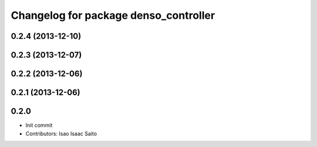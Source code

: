 ^^^^^^^^^^^^^^^^^^^^^^^^^^^^^^^^^^^^^^
Changelog for package denso_controller
^^^^^^^^^^^^^^^^^^^^^^^^^^^^^^^^^^^^^^

0.2.4 (2013-12-10)
------------------

0.2.3 (2013-12-07)
------------------

0.2.2 (2013-12-06)
------------------

0.2.1 (2013-12-06)
------------------

0.2.0
-----------

* Init commit
* Contributors: Isao Isaac Saito
